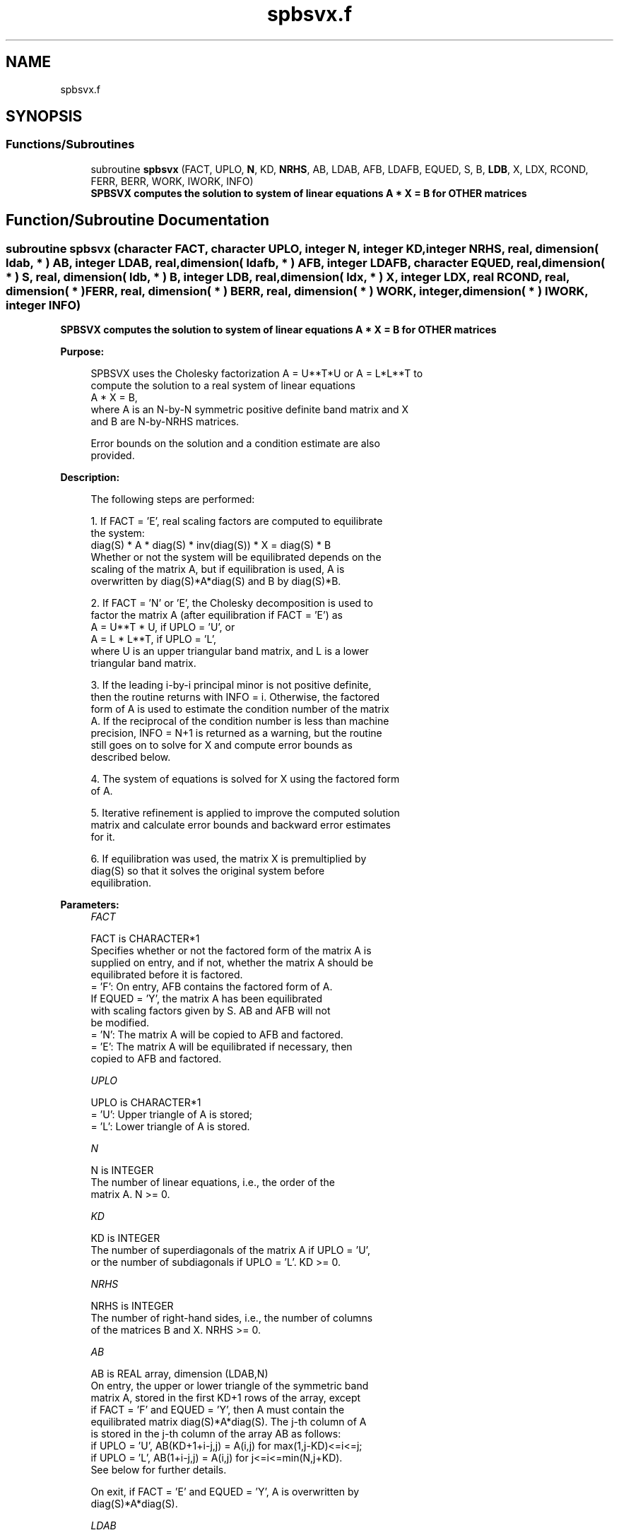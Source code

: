 .TH "spbsvx.f" 3 "Tue Nov 14 2017" "Version 3.8.0" "LAPACK" \" -*- nroff -*-
.ad l
.nh
.SH NAME
spbsvx.f
.SH SYNOPSIS
.br
.PP
.SS "Functions/Subroutines"

.in +1c
.ti -1c
.RI "subroutine \fBspbsvx\fP (FACT, UPLO, \fBN\fP, KD, \fBNRHS\fP, AB, LDAB, AFB, LDAFB, EQUED, S, B, \fBLDB\fP, X, LDX, RCOND, FERR, BERR, WORK, IWORK, INFO)"
.br
.RI "\fB SPBSVX computes the solution to system of linear equations A * X = B for OTHER matrices\fP "
.in -1c
.SH "Function/Subroutine Documentation"
.PP 
.SS "subroutine spbsvx (character FACT, character UPLO, integer N, integer KD, integer NRHS, real, dimension( ldab, * ) AB, integer LDAB, real, dimension( ldafb, * ) AFB, integer LDAFB, character EQUED, real, dimension( * ) S, real, dimension( ldb, * ) B, integer LDB, real, dimension( ldx, * ) X, integer LDX, real RCOND, real, dimension( * ) FERR, real, dimension( * ) BERR, real, dimension( * ) WORK, integer, dimension( * ) IWORK, integer INFO)"

.PP
\fB SPBSVX computes the solution to system of linear equations A * X = B for OTHER matrices\fP  
.PP
\fBPurpose: \fP
.RS 4

.PP
.nf
 SPBSVX uses the Cholesky factorization A = U**T*U or A = L*L**T to
 compute the solution to a real system of linear equations
    A * X = B,
 where A is an N-by-N symmetric positive definite band matrix and X
 and B are N-by-NRHS matrices.

 Error bounds on the solution and a condition estimate are also
 provided.
.fi
.PP
 
.RE
.PP
\fBDescription: \fP
.RS 4

.PP
.nf
 The following steps are performed:

 1. If FACT = 'E', real scaling factors are computed to equilibrate
    the system:
       diag(S) * A * diag(S) * inv(diag(S)) * X = diag(S) * B
    Whether or not the system will be equilibrated depends on the
    scaling of the matrix A, but if equilibration is used, A is
    overwritten by diag(S)*A*diag(S) and B by diag(S)*B.

 2. If FACT = 'N' or 'E', the Cholesky decomposition is used to
    factor the matrix A (after equilibration if FACT = 'E') as
       A = U**T * U,  if UPLO = 'U', or
       A = L * L**T,  if UPLO = 'L',
    where U is an upper triangular band matrix, and L is a lower
    triangular band matrix.

 3. If the leading i-by-i principal minor is not positive definite,
    then the routine returns with INFO = i. Otherwise, the factored
    form of A is used to estimate the condition number of the matrix
    A.  If the reciprocal of the condition number is less than machine
    precision, INFO = N+1 is returned as a warning, but the routine
    still goes on to solve for X and compute error bounds as
    described below.

 4. The system of equations is solved for X using the factored form
    of A.

 5. Iterative refinement is applied to improve the computed solution
    matrix and calculate error bounds and backward error estimates
    for it.

 6. If equilibration was used, the matrix X is premultiplied by
    diag(S) so that it solves the original system before
    equilibration.
.fi
.PP
 
.RE
.PP
\fBParameters:\fP
.RS 4
\fIFACT\fP 
.PP
.nf
          FACT is CHARACTER*1
          Specifies whether or not the factored form of the matrix A is
          supplied on entry, and if not, whether the matrix A should be
          equilibrated before it is factored.
          = 'F':  On entry, AFB contains the factored form of A.
                  If EQUED = 'Y', the matrix A has been equilibrated
                  with scaling factors given by S.  AB and AFB will not
                  be modified.
          = 'N':  The matrix A will be copied to AFB and factored.
          = 'E':  The matrix A will be equilibrated if necessary, then
                  copied to AFB and factored.
.fi
.PP
.br
\fIUPLO\fP 
.PP
.nf
          UPLO is CHARACTER*1
          = 'U':  Upper triangle of A is stored;
          = 'L':  Lower triangle of A is stored.
.fi
.PP
.br
\fIN\fP 
.PP
.nf
          N is INTEGER
          The number of linear equations, i.e., the order of the
          matrix A.  N >= 0.
.fi
.PP
.br
\fIKD\fP 
.PP
.nf
          KD is INTEGER
          The number of superdiagonals of the matrix A if UPLO = 'U',
          or the number of subdiagonals if UPLO = 'L'.  KD >= 0.
.fi
.PP
.br
\fINRHS\fP 
.PP
.nf
          NRHS is INTEGER
          The number of right-hand sides, i.e., the number of columns
          of the matrices B and X.  NRHS >= 0.
.fi
.PP
.br
\fIAB\fP 
.PP
.nf
          AB is REAL array, dimension (LDAB,N)
          On entry, the upper or lower triangle of the symmetric band
          matrix A, stored in the first KD+1 rows of the array, except
          if FACT = 'F' and EQUED = 'Y', then A must contain the
          equilibrated matrix diag(S)*A*diag(S).  The j-th column of A
          is stored in the j-th column of the array AB as follows:
          if UPLO = 'U', AB(KD+1+i-j,j) = A(i,j) for max(1,j-KD)<=i<=j;
          if UPLO = 'L', AB(1+i-j,j)    = A(i,j) for j<=i<=min(N,j+KD).
          See below for further details.

          On exit, if FACT = 'E' and EQUED = 'Y', A is overwritten by
          diag(S)*A*diag(S).
.fi
.PP
.br
\fILDAB\fP 
.PP
.nf
          LDAB is INTEGER
          The leading dimension of the array A.  LDAB >= KD+1.
.fi
.PP
.br
\fIAFB\fP 
.PP
.nf
          AFB is REAL array, dimension (LDAFB,N)
          If FACT = 'F', then AFB is an input argument and on entry
          contains the triangular factor U or L from the Cholesky
          factorization A = U**T*U or A = L*L**T of the band matrix
          A, in the same storage format as A (see AB).  If EQUED = 'Y',
          then AFB is the factored form of the equilibrated matrix A.

          If FACT = 'N', then AFB is an output argument and on exit
          returns the triangular factor U or L from the Cholesky
          factorization A = U**T*U or A = L*L**T.

          If FACT = 'E', then AFB is an output argument and on exit
          returns the triangular factor U or L from the Cholesky
          factorization A = U**T*U or A = L*L**T of the equilibrated
          matrix A (see the description of A for the form of the
          equilibrated matrix).
.fi
.PP
.br
\fILDAFB\fP 
.PP
.nf
          LDAFB is INTEGER
          The leading dimension of the array AFB.  LDAFB >= KD+1.
.fi
.PP
.br
\fIEQUED\fP 
.PP
.nf
          EQUED is CHARACTER*1
          Specifies the form of equilibration that was done.
          = 'N':  No equilibration (always true if FACT = 'N').
          = 'Y':  Equilibration was done, i.e., A has been replaced by
                  diag(S) * A * diag(S).
          EQUED is an input argument if FACT = 'F'; otherwise, it is an
          output argument.
.fi
.PP
.br
\fIS\fP 
.PP
.nf
          S is REAL array, dimension (N)
          The scale factors for A; not accessed if EQUED = 'N'.  S is
          an input argument if FACT = 'F'; otherwise, S is an output
          argument.  If FACT = 'F' and EQUED = 'Y', each element of S
          must be positive.
.fi
.PP
.br
\fIB\fP 
.PP
.nf
          B is REAL array, dimension (LDB,NRHS)
          On entry, the N-by-NRHS right hand side matrix B.
          On exit, if EQUED = 'N', B is not modified; if EQUED = 'Y',
          B is overwritten by diag(S) * B.
.fi
.PP
.br
\fILDB\fP 
.PP
.nf
          LDB is INTEGER
          The leading dimension of the array B.  LDB >= max(1,N).
.fi
.PP
.br
\fIX\fP 
.PP
.nf
          X is REAL array, dimension (LDX,NRHS)
          If INFO = 0 or INFO = N+1, the N-by-NRHS solution matrix X to
          the original system of equations.  Note that if EQUED = 'Y',
          A and B are modified on exit, and the solution to the
          equilibrated system is inv(diag(S))*X.
.fi
.PP
.br
\fILDX\fP 
.PP
.nf
          LDX is INTEGER
          The leading dimension of the array X.  LDX >= max(1,N).
.fi
.PP
.br
\fIRCOND\fP 
.PP
.nf
          RCOND is REAL
          The estimate of the reciprocal condition number of the matrix
          A after equilibration (if done).  If RCOND is less than the
          machine precision (in particular, if RCOND = 0), the matrix
          is singular to working precision.  This condition is
          indicated by a return code of INFO > 0.
.fi
.PP
.br
\fIFERR\fP 
.PP
.nf
          FERR is REAL array, dimension (NRHS)
          The estimated forward error bound for each solution vector
          X(j) (the j-th column of the solution matrix X).
          If XTRUE is the true solution corresponding to X(j), FERR(j)
          is an estimated upper bound for the magnitude of the largest
          element in (X(j) - XTRUE) divided by the magnitude of the
          largest element in X(j).  The estimate is as reliable as
          the estimate for RCOND, and is almost always a slight
          overestimate of the true error.
.fi
.PP
.br
\fIBERR\fP 
.PP
.nf
          BERR is REAL array, dimension (NRHS)
          The componentwise relative backward error of each solution
          vector X(j) (i.e., the smallest relative change in
          any element of A or B that makes X(j) an exact solution).
.fi
.PP
.br
\fIWORK\fP 
.PP
.nf
          WORK is REAL array, dimension (3*N)
.fi
.PP
.br
\fIIWORK\fP 
.PP
.nf
          IWORK is INTEGER array, dimension (N)
.fi
.PP
.br
\fIINFO\fP 
.PP
.nf
          INFO is INTEGER
          = 0:  successful exit
          < 0:  if INFO = -i, the i-th argument had an illegal value
          > 0:  if INFO = i, and i is
                <= N:  the leading minor of order i of A is
                       not positive definite, so the factorization
                       could not be completed, and the solution has not
                       been computed. RCOND = 0 is returned.
                = N+1: U is nonsingular, but RCOND is less than machine
                       precision, meaning that the matrix is singular
                       to working precision.  Nevertheless, the
                       solution and error bounds are computed because
                       there are a number of situations where the
                       computed solution can be more accurate than the
                       value of RCOND would suggest.
.fi
.PP
 
.RE
.PP
\fBAuthor:\fP
.RS 4
Univ\&. of Tennessee 
.PP
Univ\&. of California Berkeley 
.PP
Univ\&. of Colorado Denver 
.PP
NAG Ltd\&. 
.RE
.PP
\fBDate:\fP
.RS 4
April 2012 
.RE
.PP
\fBFurther Details: \fP
.RS 4

.PP
.nf
  The band storage scheme is illustrated by the following example, when
  N = 6, KD = 2, and UPLO = 'U':

  Two-dimensional storage of the symmetric matrix A:

     a11  a12  a13
          a22  a23  a24
               a33  a34  a35
                    a44  a45  a46
                         a55  a56
     (aij=conjg(aji))         a66

  Band storage of the upper triangle of A:

      *    *   a13  a24  a35  a46
      *   a12  a23  a34  a45  a56
     a11  a22  a33  a44  a55  a66

  Similarly, if UPLO = 'L' the format of A is as follows:

     a11  a22  a33  a44  a55  a66
     a21  a32  a43  a54  a65   *
     a31  a42  a53  a64   *    *

  Array elements marked * are not used by the routine.
.fi
.PP
 
.RE
.PP

.PP
Definition at line 345 of file spbsvx\&.f\&.
.SH "Author"
.PP 
Generated automatically by Doxygen for LAPACK from the source code\&.

